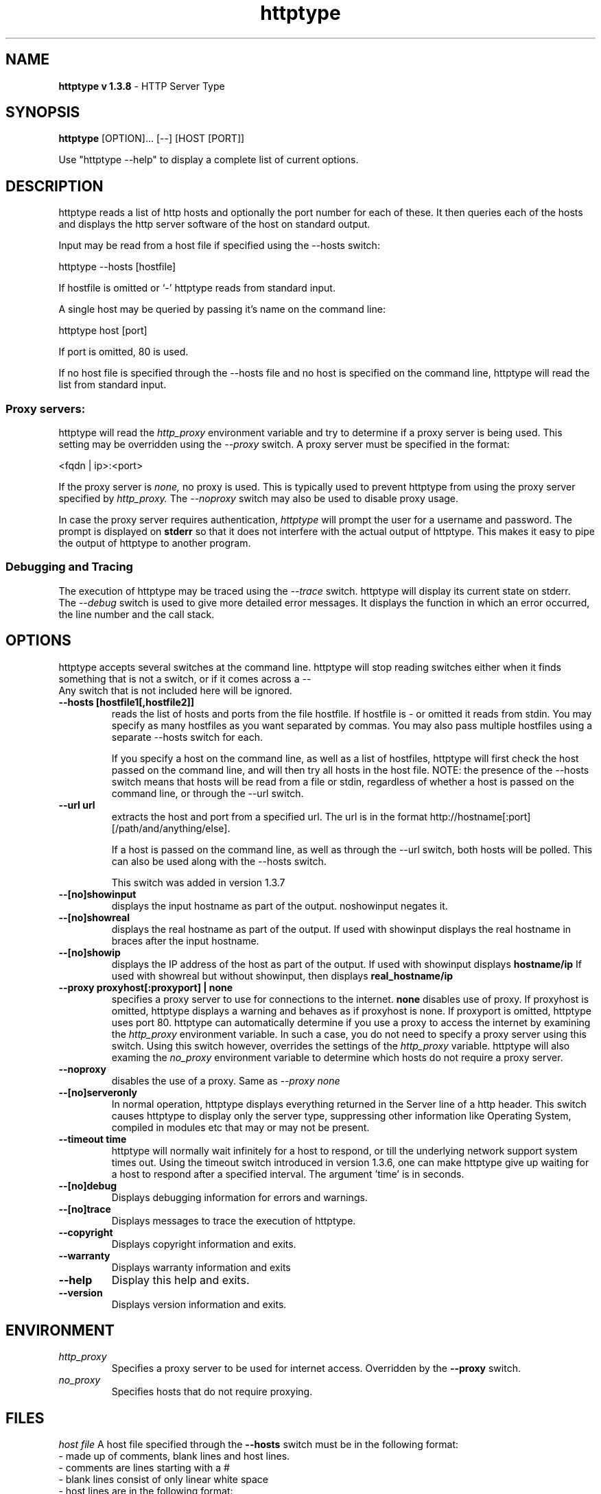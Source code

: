 .\"
.\" Copyright (c) 2000-2001 Philip S Tellis <philip.tellis@iname.com>,
.\"
.TH httptype 1 "5 October 2001" "httptype 1.3.8" "httptype user manual"
.SH NAME
.B httptype v 1.3.8
\- HTTP Server Type
.SH SYNOPSIS
.B httptype
[OPTION]... [--] [HOST [PORT]]
.PP
Use "httptype --help" to display a complete list of current options.

.SH DESCRIPTION
httptype reads a list of http hosts and optionally the port number for each
of these. It then queries each of the hosts and displays the http server
software of the host on standard output.
.PP
Input may be read from a host file if specified using the --hosts switch:
.I
.sp
    httptype --hosts [hostfile]

.fi
If hostfile is omitted or `-' httptype reads from standard input.
.PP
A single host may be queried by passing it's name on the command line:
.I
.sp
    httptype host [port]

.fi
If port is omitted, 80 is used.
.PP
If no host file is specified through the --hosts file and no host is specified
on the command line, httptype will read the list from standard input.

.SS "Proxy servers:"
.PP
httptype will read the 
.I http_proxy
environment variable and try to determine if a proxy server is being used.
This setting may be overridden using the 
.I --proxy
switch. A proxy server must be specified in the format:
.I
.sp
  <fqdn | ip>:<port>

.fi
If the proxy  server is 
.I none, 
no proxy is used. This is typically used to prevent httptype from using the
proxy server specified by 
.I http_proxy.
The
.I --noproxy
switch may also be used to disable proxy usage.
.PP
In case the proxy server requires authentication, 
.I httptype
will prompt the user for a username and password. The prompt is displayed on
.B stderr
so that it does not interfere with the actual output of httptype. This makes
it easy to pipe the output of httptype to another program.

.SS "Debugging and Tracing"
The execution of httptype may be traced using the
.I --trace
switch. httptype will display its current state on stderr.
.br
The
.I --debug
switch is used to give more detailed error messages. It displays the function
in which an error occurred, the line number and the call stack.

.SH OPTIONS
httptype accepts several switches at the command line. httptype will stop
reading switches either when it finds something that is not a switch, or
if it comes across a --
.br
Any switch that is not included here will be ignored.
.TP
.B
--hosts [hostfile1[,hostfile2]]
reads the list of hosts and ports from the file hostfile. If hostfile is - or
omitted it reads from stdin. You may specify as many hostfiles as you want
separated by commas.  You may also pass multiple hostfiles using a separate
--hosts switch for each.
.sp
If you specify a host on the command line, as well as a list of hostfiles,
httptype will first check the host passed on the command line, and will then
try all hosts in the host file.  NOTE: the presence of the --hosts switch means
that hosts will be read from a file or stdin, regardless of whether a host
is passed on the command line, or through the --url switch.

.TP
.B
--url url
extracts the host and port from a specified url.  The url is in the format
http://hostname[:port][/path/and/anything/else].
.sp
If a host is passed on the command line, as well as through the --url switch,
both hosts will be polled.  This can also be used along with the --hosts
switch.
.sp
This switch was added in version 1.3.7

.TP
.B
--[no]showinput
displays the input hostname as part of the output.  noshowinput negates it.

.TP
.B
--[no]showreal
displays the real hostname as part of the output.  If used with showinput
displays the real hostname in braces after the input hostname.

.TP
.B
--[no]showip
displays the IP address of the host as part of the output.  If used with
showinput displays 
.B hostname/ip
If used with showreal but without showinput, then displays
.B real_hostname/ip

.TP
.B
--proxy proxyhost[:proxyport] | none
specifies a proxy server to use for connections to the internet. 
.B none
disables use of proxy. If proxyhost is omitted, httptype displays a warning
and behaves as if proxyhost is none. If proxyport is omitted, httptype uses
port 80. httptype can automatically determine if you use a proxy to access
the internet by examining the 
.I http_proxy
environment variable. In such a case, you do not need to specify a proxy
server using this switch. Using this switch however, overrides the settings
of the 
.I http_proxy
variable. httptype will also examing the
.I no_proxy
environment variable to determine which hosts do not require a proxy server.

.TP
.B
--noproxy
disables the use of a proxy. Same as 
.I --proxy none

.TP
.B
--[no]serveronly
In normal operation, httptype displays everything returned in the Server line
of a http header. This switch causes httptype to display only the server type,
suppressing other information like Operating System, compiled in modules etc 
that may or may not be present.

.TP
.B
--timeout time
httptype will normally wait infinitely for a host to respond, or till the
underlying network support system times out.  Using the timeout switch
introduced in version 1.3.6, one can make httptype give up waiting for a host
to respond after a specified interval.  The argument 'time' is in seconds.

.TP
.B
--[no]debug
Displays debugging information for errors and warnings.

.TP
.B
--[no]trace
Displays messages to trace the execution of httptype.

.TP
.B
--copyright
Displays copyright information and exits.

.TP
.B
--warranty
Displays warranty information and exits

.TP
.B
--help
Display this help and exits.

.TP
.B
--version
Displays version information and exits.

.SH ENVIRONMENT
.TP
.I http_proxy
Specifies a proxy server to be used for internet access. Overridden by the
.B --proxy
switch.
.TP
.I no_proxy
Specifies hosts that do not require proxying.

.SH FILES
.I host file
A host file specified through the
.B --hosts
switch must be in the following format:
.br
\- made up of comments, blank lines and host lines.
.br
\- comments are lines starting with a #
.br
\- blank lines consist of only linear white space
.br
\- host lines are in the following format:
.B
.sp
    <hostname> [<separator> <port number>]

.fi
where 
.B <hostname>
is the fully qualified hostname name or the IP address of the host to be
queried,
.br
.B <separator>
is any combination of
.B white space, colons (:)
or
.B commas (,)
.br
.B <port number>
is the port on which the http server at 
.B <hostname>
is listening.
.PP
If <port number> is omitted, port 80 is assumed.
.PP
.SS "Example host file:"
.sp
.br
.br
# This is a sample host file
.br
www.linux.org
.br
www.gnu.org: , 80
.br
slashdot.org 80
.br
freshmeat.net:80
.br
www.fsf.org,80
.fi

.SH NOTES
Be aware when piping the output of a command to \fBhttptype\fR. In case
httptype requires proxy or origin server authentication, it will expect
these values from \fIstdin\fR. If input is being piped from another
program, the input stream is effectively redirected from this program and
this program will have to provide authentication. 
.PP
The authentication prompts are written to \fIstderr\fR.
.PP
Also note that this is a development release. Some of the additions in this
release may not be included in the stable release.

.SH AUTHORS
.sp
Main program
.br
   Philip S Tellis <philip.tellis@iname.com>
.br
Proxy support
.br
   Binand Raj S <binand@bombay.retortsoft.com>
.fi

.SH BUGS
Hopefully, all bugs in earlier versions have been fixed. If you find a bug
that has not been fixed or any new bugs introduced in this version, please
mail me at
.br
<philip.tellis@iname.com>
.fi
